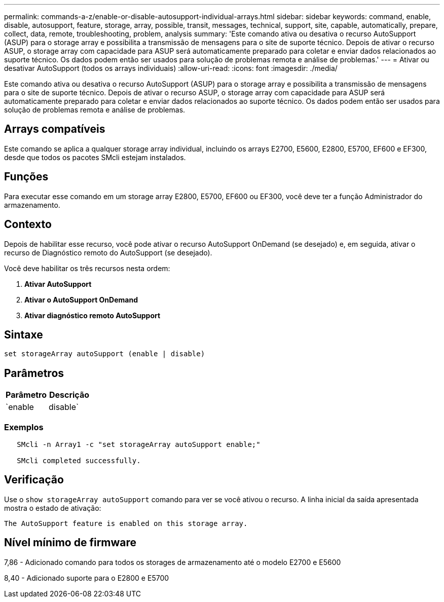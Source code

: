 ---
permalink: commands-a-z/enable-or-disable-autosupport-individual-arrays.html 
sidebar: sidebar 
keywords: command, enable, disable, autosupport, feature, storage, array, possible, transit, messages, technical, support, site, capable, automatically, prepare, collect, data, remote, troubleshooting, problem, analysis 
summary: 'Este comando ativa ou desativa o recurso AutoSupport (ASUP) para o storage array e possibilita a transmissão de mensagens para o site de suporte técnico. Depois de ativar o recurso ASUP, o storage array com capacidade para ASUP será automaticamente preparado para coletar e enviar dados relacionados ao suporte técnico. Os dados podem então ser usados para solução de problemas remota e análise de problemas.' 
---
= Ativar ou desativar AutoSupport (todos os arrays individuais)
:allow-uri-read: 
:icons: font
:imagesdir: ./media/


[role="lead"]
Este comando ativa ou desativa o recurso AutoSupport (ASUP) para o storage array e possibilita a transmissão de mensagens para o site de suporte técnico. Depois de ativar o recurso ASUP, o storage array com capacidade para ASUP será automaticamente preparado para coletar e enviar dados relacionados ao suporte técnico. Os dados podem então ser usados para solução de problemas remota e análise de problemas.



== Arrays compatíveis

Este comando se aplica a qualquer storage array individual, incluindo os arrays E2700, E5600, E2800, E5700, EF600 e EF300, desde que todos os pacotes SMcli estejam instalados.



== Funções

Para executar esse comando em um storage array E2800, E5700, EF600 ou EF300, você deve ter a função Administrador do armazenamento.



== Contexto

Depois de habilitar esse recurso, você pode ativar o recurso AutoSupport OnDemand (se desejado) e, em seguida, ativar o recurso de Diagnóstico remoto do AutoSupport (se desejado).

Você deve habilitar os três recursos nesta ordem:

. *Ativar AutoSupport*
. *Ativar o AutoSupport OnDemand*
. *Ativar diagnóstico remoto AutoSupport*




== Sintaxe

[listing]
----
set storageArray autoSupport (enable | disable)
----


== Parâmetros

[cols="2*"]
|===
| Parâmetro | Descrição 


 a| 
`enable | disable`
 a| 
Permite-lhe ativar ou desativar o AutoSupport. Se os recursos OnDemand e Remote Diagnostics estiverem ativados, a ação Disable também desativará os recursos OnDemand e Remote Diagnostics.

|===


=== Exemplos

[listing]
----

   SMcli -n Array1 -c "set storageArray autoSupport enable;"

   SMcli completed successfully.
----


== Verificação

Use o `show storageArray autoSupport` comando para ver se você ativou o recurso. A linha inicial da saída apresentada mostra o estado de ativação:

[listing]
----
The AutoSupport feature is enabled on this storage array.
----


== Nível mínimo de firmware

7,86 - Adicionado comando para todos os storages de armazenamento até o modelo E2700 e E5600

8,40 - Adicionado suporte para o E2800 e E5700
